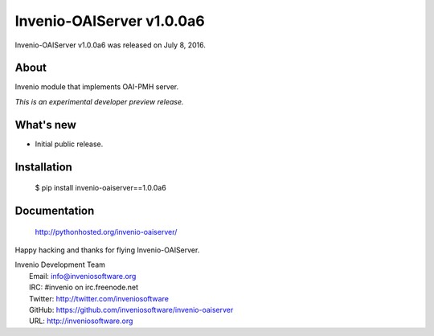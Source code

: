 ============================
 Invenio-OAIServer v1.0.0a6
============================

Invenio-OAIServer v1.0.0a6 was released on July 8, 2016.

About
-----

Invenio module that implements OAI-PMH server.

*This is an experimental developer preview release.*

What's new
----------

- Initial public release.

Installation
------------

   $ pip install invenio-oaiserver==1.0.0a6

Documentation
-------------

   http://pythonhosted.org/invenio-oaiserver/

Happy hacking and thanks for flying Invenio-OAIServer.

| Invenio Development Team
|   Email: info@inveniosoftware.org
|   IRC: #invenio on irc.freenode.net
|   Twitter: http://twitter.com/inveniosoftware
|   GitHub: https://github.com/inveniosoftware/invenio-oaiserver
|   URL: http://inveniosoftware.org
